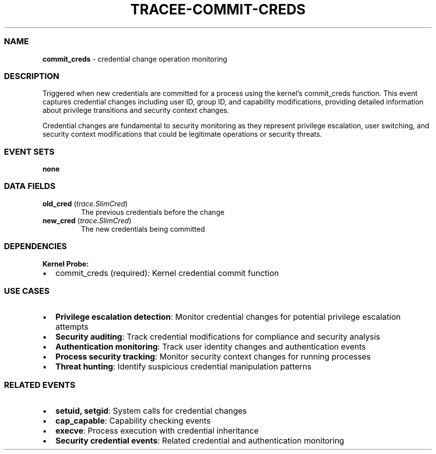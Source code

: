 .\" Automatically generated by Pandoc 3.2
.\"
.TH "TRACEE\-COMMIT\-CREDS" "1" "" "" "Tracee Event Manual"
.SS NAME
\f[B]commit_creds\f[R] \- credential change operation monitoring
.SS DESCRIPTION
Triggered when new credentials are committed for a process using the
kernel\[cq]s \f[CR]commit_creds\f[R] function.
This event captures credential changes including user ID, group ID, and
capability modifications, providing detailed information about privilege
transitions and security context changes.
.PP
Credential changes are fundamental to security monitoring as they
represent privilege escalation, user switching, and security context
modifications that could be legitimate operations or security threats.
.SS EVENT SETS
\f[B]none\f[R]
.SS DATA FIELDS
.TP
\f[B]old_cred\f[R] (\f[I]trace.SlimCred\f[R])
The previous credentials before the change
.TP
\f[B]new_cred\f[R] (\f[I]trace.SlimCred\f[R])
The new credentials being committed
.SS DEPENDENCIES
\f[B]Kernel Probe:\f[R]
.IP \[bu] 2
commit_creds (required): Kernel credential commit function
.SS USE CASES
.IP \[bu] 2
\f[B]Privilege escalation detection\f[R]: Monitor credential changes for
potential privilege escalation attempts
.IP \[bu] 2
\f[B]Security auditing\f[R]: Track credential modifications for
compliance and security analysis
.IP \[bu] 2
\f[B]Authentication monitoring\f[R]: Track user identity changes and
authentication events
.IP \[bu] 2
\f[B]Process security tracking\f[R]: Monitor security context changes
for running processes
.IP \[bu] 2
\f[B]Threat hunting\f[R]: Identify suspicious credential manipulation
patterns
.SS RELATED EVENTS
.IP \[bu] 2
\f[B]setuid, setgid\f[R]: System calls for credential changes
.IP \[bu] 2
\f[B]cap_capable\f[R]: Capability checking events
.IP \[bu] 2
\f[B]execve\f[R]: Process execution with credential inheritance
.IP \[bu] 2
\f[B]Security credential events\f[R]: Related credential and
authentication monitoring
